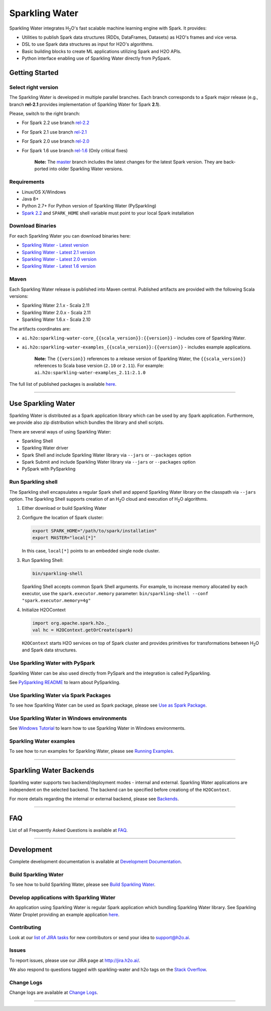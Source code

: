 Sparkling Water
===============

|Join the chat at https://gitter.im/h2oai/sparkling-water| |image1|
|image2| |image3| |Powered by H2O.ai|

Sparkling Water integrates |H2O|'s fast scalable machine learning engine with Spark. It provides:

- Utilities to publish Spark data structures (RDDs, DataFrames, Datasets) as H2O's frames and vice versa.
- DSL to use Spark data structures as input for H2O's algorithms.
- Basic building blocks to create ML applications utilizing Spark and H2O APIs.
- Python interface enabling use of Sparkling Water directly from PySpark.

Getting Started
---------------

Select right version
~~~~~~~~~~~~~~~~~~~~

The Sparkling Water is developed in multiple parallel branches. Each
branch corresponds to a Spark major release (e.g., branch **rel-2.1**
provides implementation of Sparkling Water for Spark **2.1**).

Please, switch to the right branch:

- For Spark 2.2 use branch `rel-2.2 <https://github.com/h2oai/sparkling-water/tree/rel-2.2>`__
- For Spark 2.1 use branch `rel-2.1 <https://github.com/h2oai/sparkling-water/tree/rel-2.1>`__
- For Spark 2.0 use branch `rel-2.0 <https://github.com/h2oai/sparkling-water/tree/rel-2.0>`__
- For Spark 1.6 use branch `rel-1.6 <https://github.com/h2oai/sparkling-water/tree/rel-1.6>`__ (Only critical fixes)

   **Note:** The `master <https://github.com/h2oai/sparkling-water/tree/master>`__
   branch includes the latest changes for the latest Spark version.
   They are back-ported into older Sparkling Water versions.

.. The Requirements section is copied from doc/requirements.rst as github does not support include directive of
.. reStructuredText

Requirements
~~~~~~~~~~~~

-  Linux/OS X/Windows
-  Java 8+
-  Python 2.7+ For Python version of Sparkling Water (PySparkling)
-  `Spark 2.2 <https://spark.apache.org/downloads.html>`__ and ``SPARK_HOME`` shell variable must point to your local Spark installation


Download Binaries
~~~~~~~~~~~~~~~~~

For each Sparkling Water you can download binaries here:

- `Sparkling Water - Latest version <http://h2o-release.s3.amazonaws.com/sparkling-water/master/latest.html>`__
- `Sparkling Water - Latest 2.1 version <http://h2o-release.s3.amazonaws.com/sparkling-water/rel-2.1/latest.html>`__
- `Sparkling Water - Latest 2.0 version <http://h2o-release.s3.amazonaws.com/sparkling-water/rel-2.0/latest.html>`__
- `Sparkling Water - Latest 1.6 version <http://h2o-release.s3.amazonaws.com/sparkling-water/rel-1.6/latest.html>`__

Maven
~~~~~

Each Sparkling Water release is published into Maven central. Published artifacts are provided with the following Scala
versions:

- Sparkling Water 2.1.x - Scala 2.11
- Sparkling Water 2.0.x - Scala 2.11
- Sparkling Water 1.6.x - Scala 2.10

The artifacts coordinates are:

- ``ai.h2o:sparkling-water-core_{{scala_version}}:{{version}}`` - includes core of Sparkling Water.
- ``ai.h2o:sparkling-water-examples_{{scala_version}}:{{version}}`` - includes example applications.

   **Note:** The ``{{version}}`` references to a release version of Sparkling Water, the ``{{scala_version}}``
   references to Scala base version (``2.10`` or ``2.11``). For example:
   ``ai.h2o:sparkling-water-examples_2.11:2.1.0``

The full list of published packages is available
`here <http://search.maven.org/#search%7Cga%7C1%7Cg%3A%22ai.h2o%22%20AND%20a%3Asparkling-water*>`__.

---------------

Use Sparkling Water
-------------------

Sparkling Water is distributed as a Spark application library which can be used by any Spark application.
Furthermore, we provide also zip distribution which bundles the library and shell scripts.

There are several ways of using Sparkling Water:

- Sparkling Shell
- Sparkling Water driver
- Spark Shell and include Sparkling Water library via ``--jars`` or ``--packages`` option
- Spark Submit and include Sparkling Water library via ``--jars`` or ``--packages`` option
- PySpark with PySparkling


Run Sparkling shell
~~~~~~~~~~~~~~~~~~~

The Sparkling shell encapsulates a regular Spark shell and append Sparkling Water library on the classpath via ``--jars`` option.
The Sparkling Shell supports creation of an |H2O| cloud and execution of |H2O| algorithms.

1. Either download or build Sparkling Water
2. Configure the location of Spark cluster:

   .. code:: bash

      export SPARK_HOME="/path/to/spark/installation"
      export MASTER="local[*]"


   In this case, ``local[*]`` points to an embedded single node cluster.

3. Run Sparkling Shell:

   .. code:: bash

      bin/sparkling-shell

   Sparkling Shell accepts common Spark Shell arguments. For example, to increase memory allocated by each executor, use the ``spark.executor.memory`` parameter: ``bin/sparkling-shell --conf "spark.executor.memory=4g"``

4. Initialize H2OContext

   .. code:: scala

      import org.apache.spark.h2o._
      val hc = H2OContext.getOrCreate(spark)

   ``H2OContext`` starts H2O services on top of Spark cluster and provides primitives for transformations between |H2O| and Spark data structures.


Use Sparkling Water with PySpark
~~~~~~~~~~~~~~~~~~~~~~~~~~~~~~~~
Sparkling Water can be also used directly from PySpark and the integration is called PySparkling.

See `PySparkling README <py/README.rst>`__ to learn about PySparkling.

Use Sparkling Water via Spark Packages
~~~~~~~~~~~~~~~~~~~~~~~~~~~~~~~~~~~~~~

To see how Sparkling Water can be used as Spark package, please see `Use as Spark Package <doc/tutorials/use_as_spark_package.rst>`__.

Use Sparkling Water in Windows environments
~~~~~~~~~~~~~~~~~~~~~~~~~~~~~~~~~~~~~~~~~~~
See `Windows Tutorial <doc/tutorials/run_on_windows.rst>`__ to learn how to use Sparkling Water in Windows environments.

Sparkling Water examples
~~~~~~~~~~~~~~~~~~~~~~~~
To see how to run examples for Sparkling Water, please see `Running Examples <doc/devel/running_examples.rst>`__.

--------------

Sparkling Water Backends
------------------------

Sparkling water supports two backend/deployment modes - internal and
external. Sparkling Water applications are independent on the selected
backend. The backend can be specified before creationg of the
``H2OContext``.

For more details regarding the internal or external backend, please see
`Backends <doc/tutorials/backends.rst>`__.

--------------

FAQ
---

List of all Frequently Asked Questions is available at `FAQ <doc/FAQ.rst>`__.

--------------

Development
-----------

Complete development documentation is available at `Development Documentation <doc/DEVEL.rst>`__.

Build Sparkling Water
~~~~~~~~~~~~~~~~~~~~~

To see how to build Sparkling Water, please see `Build Sparkling Water <doc/devel/build.rst>`__.

Develop applications with Sparkling Water
~~~~~~~~~~~~~~~~~~~~~~~~~~~~~~~~~~~~~~~~~

An application using Sparkling Water is regular Spark application which
bundling Sparkling Water library. See Sparkling Water Droplet providing
an example application `here <https://github.com/h2oai/h2o-droplets/tree/master/sparkling-water-droplet>`__.

Contributing
~~~~~~~~~~~~

Look at our `list of JIRA
tasks <https://0xdata.atlassian.net/issues/?filter=13600>`__ for new
contributors or send your idea to support@h2o.ai.

Issues
~~~~~~

To report issues, please use our JIRA page at
`http://jira.h2o.ai/ <https://0xdata.atlassian.net/projects/SW/issues>`__.

We also respond to questions tagged with sparkling-water and h2o tags on
the `Stack
Overflow <https://stackoverflow.com/questions/tagged/sparkling-water>`__.

Change Logs
~~~~~~~~~~~

Change logs are available at `Change Logs <doc/CHANGELOG.rst>`__.

---------------

.. |Join the chat at https://gitter.im/h2oai/sparkling-water| image:: https://badges.gitter.im/Join%20Chat.svg
   :target: https://gitter.im/h2oai/sparkling-water?utm_source=badge&utm_medium=badge&utm_campaign=pr-badge&utm_content=badge
.. |image1| image:: https://travis-ci.org/h2oai/sparkling-water.svg?branch=master
   :target: https://travis-ci.org/h2oai/sparkling-water
.. |image2| image:: https://maven-badges.herokuapp.com/maven-central/ai.h2o/sparkling-water-core_2.11/badge.svg
   :target: http://search.maven.org/#search%7Cgav%7C1%7Cg:%22ai.h2o%22%20AND%20a:%22sparkling-water-core_2.11%22
.. |image3| image:: https://img.shields.io/badge/License-Apache%202-blue.svg
   :target: LICENSE
.. |Powered by H2O.ai| image:: https://img.shields.io/badge/powered%20by-h2oai-yellow.svg
   :target: https://github.com/h2oai/
.. |H2O| replace:: H\ :sub:`2`\ O
